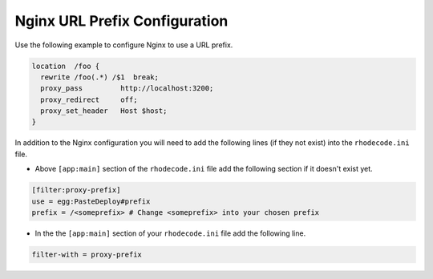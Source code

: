 .. _nginx_url-pre:

Nginx URL Prefix Configuration
^^^^^^^^^^^^^^^^^^^^^^^^^^^^^^

Use the following example to configure Nginx to use a URL prefix.

.. code-block:: nginx

    location  /foo {
      rewrite /foo(.*) /$1  break;
      proxy_pass         http://localhost:3200;
      proxy_redirect     off;
      proxy_set_header   Host $host;
    }

In addition to the Nginx configuration you will need to add the following
lines (if they not exist) into the ``rhodecode.ini`` file.

* Above ``[app:main]`` section of the ``rhodecode.ini`` file add the
  following section if it doesn't exist yet.

.. code-block:: ini

    [filter:proxy-prefix]
    use = egg:PasteDeploy#prefix
    prefix = /<someprefix> # Change <someprefix> into your chosen prefix

* In the the ``[app:main]`` section of your ``rhodecode.ini`` file add the
  following line.

.. code-block:: ini

    filter-with = proxy-prefix


